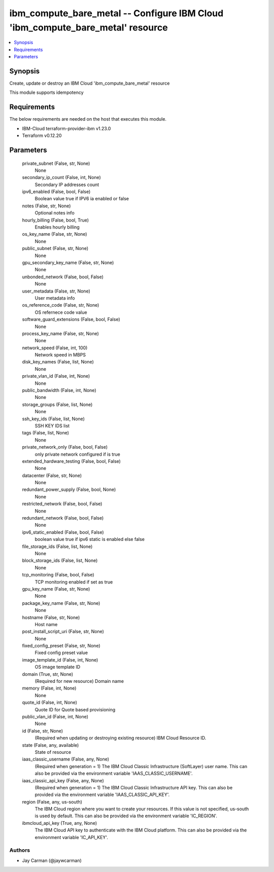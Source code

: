 
ibm_compute_bare_metal -- Configure IBM Cloud 'ibm_compute_bare_metal' resource
===============================================================================

.. contents::
   :local:
   :depth: 1


Synopsis
--------

Create, update or destroy an IBM Cloud 'ibm_compute_bare_metal' resource

This module supports idempotency



Requirements
------------
The below requirements are needed on the host that executes this module.

- IBM-Cloud terraform-provider-ibm v1.23.0
- Terraform v0.12.20



Parameters
----------

  private_subnet (False, str, None)
    None


  secondary_ip_count (False, int, None)
    Secondary IP addresses count


  ipv6_enabled (False, bool, False)
    Boolean value true if IPV6 ia enabled or false


  notes (False, str, None)
    Optional notes info


  hourly_billing (False, bool, True)
    Enables hourly billing


  os_key_name (False, str, None)
    None


  public_subnet (False, str, None)
    None


  gpu_secondary_key_name (False, str, None)
    None


  unbonded_network (False, bool, False)
    None


  user_metadata (False, str, None)
    User metadata info


  os_reference_code (False, str, None)
    OS refernece code value


  software_guard_extensions (False, bool, False)
    None


  process_key_name (False, str, None)
    None


  network_speed (False, int, 100)
    Network speed in MBPS


  disk_key_names (False, list, None)
    None


  private_vlan_id (False, int, None)
    None


  public_bandwidth (False, int, None)
    None


  storage_groups (False, list, None)
    None


  ssh_key_ids (False, list, None)
    SSH KEY IDS list


  tags (False, list, None)
    None


  private_network_only (False, bool, False)
    only private network configured if is true


  extended_hardware_testing (False, bool, False)
    None


  datacenter (False, str, None)
    None


  redundant_power_supply (False, bool, None)
    None


  restricted_network (False, bool, False)
    None


  redundant_network (False, bool, False)
    None


  ipv6_static_enabled (False, bool, False)
    boolean value true if ipv6 static is enabled else false


  file_storage_ids (False, list, None)
    None


  block_storage_ids (False, list, None)
    None


  tcp_monitoring (False, bool, False)
    TCP monitoring enabled if set as true


  gpu_key_name (False, str, None)
    None


  package_key_name (False, str, None)
    None


  hostname (False, str, None)
    Host name


  post_install_script_uri (False, str, None)
    None


  fixed_config_preset (False, str, None)
    Fixed config preset value


  image_template_id (False, int, None)
    OS image template ID


  domain (True, str, None)
    (Required for new resource) Domain name


  memory (False, int, None)
    None


  quote_id (False, int, None)
    Quote ID for Quote based provisioning


  public_vlan_id (False, int, None)
    None


  id (False, str, None)
    (Required when updating or destroying existing resource) IBM Cloud Resource ID.


  state (False, any, available)
    State of resource


  iaas_classic_username (False, any, None)
    (Required when generation = 1) The IBM Cloud Classic Infrastructure (SoftLayer) user name. This can also be provided via the environment variable 'IAAS_CLASSIC_USERNAME'.


  iaas_classic_api_key (False, any, None)
    (Required when generation = 1) The IBM Cloud Classic Infrastructure API key. This can also be provided via the environment variable 'IAAS_CLASSIC_API_KEY'.


  region (False, any, us-south)
    The IBM Cloud region where you want to create your resources. If this value is not specified, us-south is used by default. This can also be provided via the environment variable 'IC_REGION'.


  ibmcloud_api_key (True, any, None)
    The IBM Cloud API key to authenticate with the IBM Cloud platform. This can also be provided via the environment variable 'IC_API_KEY'.













Authors
~~~~~~~

- Jay Carman (@jaywcarman)

